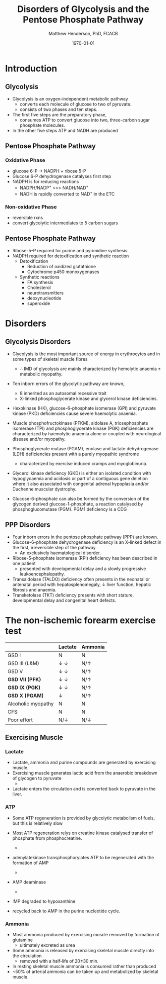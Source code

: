 #+TITLE: Disorders of Glycolysis and the Pentose Phosphate Pathway
#+AUTHOR: Matthew Henderson, PhD, FCACB
#+DATE: \today

* Introduction
#+CAPTION[]:Glycolysis and PPP
#+NAME: fig:glyc_ppp
#+ATTR_LaTeX: :width 1\textwidth
[[file:./glycolysis_ppp/figures/glyc_ppp.png]]

** Glycolysis 
- Glycolysis is an oxygen-independent metabolic pathway
  - converts each molecule of glucose to two of pyruvate.
  - consists of two phases and ten steps.
- The first five steps are the preparatory phase,
  - consumes ATP to convert glucose into two, three-carbon sugar
    phosphate molecules.
- In the other five steps ATP and NADH are produced

** Pentose Phosphate Pathway
*** Oxidative Phase
- glucose 6-P \to NADPH + ribose 5-P
- Glucose 6-P dehydrogenase catalyses first step
- NADPH is for reducing reactions
  - NADPH/NADP^{+} \gt\gt\gt NADH/NAD^{+}
  - NADH is rapidly converted to NAD^{+} in the ETC
*** Non-oxidative Phase
- reversible rxns
- convert glycolytic intermediates to 5 carbon sugars
** Pentose Phosphate Pathway
- Ribose-5-P required for purine and pyrimidine synthesis
- NADPH required for detoxification and synthetic reaction
  - Detoxification
    - Reduction of oxidized glutathione
    - Cytochrome p450 monoxygenases
  - Synthetic reactions
    - FA synthesis
    - Cholesterol 
    - neurotransmitters
    - deoxynucleotide
    - superoxide
* Disorders
** Glycolysis Disorders
- Glycolysis is the most important source of energy in erythrocytes
  and in some types of skeletal muscle fibres

  - \therefore IMD of glycolysis are mainly characterized by hemolytic
    anaemia \pm metabolic myopathy.

- Ten inborn errors of the glycolytic pathway are known,
  - 8 inherited as an autosomal recessive trait
  - X-linked phosphoglycerate kinase and glycerol kinase deficiencies.

- Hexokinase (HK), glucose-6-phosphate isomerase (GPI) and pyruvate
  kinase (PKD) deficiencies cause severe haemolytic anaemia.

- Muscle phosphofructokinase (PFKM), aldolase A, triosephosphate
  isomerase (TPI) and phosphoglycerate kinase (PGK) deficiencies are
  characterized by haemolytic anaemia alone or coupled with
  neurological disease and/or myopathy.

- Phosphoglycerate mutase (PGAM), enolase and lactate dehydrogenase
  (LDH) deficiencies present with a purely myopathic syndrome
  - characterized by exercise induced cramps and myoglobinuria.

- Glycerol kinase deficiency (GKD) is either an isolated condition
  with hypoglycaemia and acidosis or part of a contiguous
  gene deletion where it also associated with congenital adrenal
  hypoplasia and/or Duchenne muscular dystrophy.

- Glucose-6-phosphate can also be formed by the conversion of the
  glycogen derived glucose-1-phosphate, a reaction catalysed by
  phosphoglucomutase (PGM). PGM1 deficiency is a CDG

** PPP Disorders

- Four inborn errors in the pentose phosphate pathway (PPP) are known.
- Glucose-6-phosphate dehydrogenase deficiency is an X-linked defect
  in the first, irreversible step of the pathway.
  - An exclusively haematological disorder.
- Ribose-5-phosphate isomerase (RPI) deficiency has been described in one patient
  - presented with developmental delay and a slowly progressive leukoencephalopathy.
- Transaldolase (TALDO) deficiency often presents in the neonatal or
  antenatal period with hepatosplenomegaly, \downarrow liver function,
  hepatic fibrosis and anaemia.
- Transketolase (TKT) deficiency presents with short stature,
  developmental delay and congenital heart defects.

** COMMENT PPP Disorders
- Sedoheptulokinase (SHPK) deficiency, a defect related to the PPP has
  been described as an isolated disorder and also as part of a 57-kb
  deletion in nephropathic cystinosis.
- Essential pentosuria is the result of a partial deficiency of L-xylulose reductase (xylitol dehydrogenase) an enzyme of the glucuronic acid pathway.
  - Affected individuals excrete large amounts of L-xylulose in urine.
  - benign disorder that occurs almost exclusively in Jewish people

* The non-ischemic forearm exercise test

#+CAPTION[]:NIET in Myopathy
#+NAME: tab:niet
|                    | Lactate               | Ammonia      |
|--------------------+-----------------------+--------------|
| GSD I              | N                     | N            |
| GSD III (L&M)      | \downarrow \downarrow | N/\uparrow   |
| GSD V              | \downarrow \downarrow | N/\uparrow   |
| *GSD VII (PFK)*    | \downarrow \downarrow | N/\uparrow   |
| *GSD IX (PGK)*     | \downarrow \downarrow | N/\uparrow   |
| *GSD X (PGAM)*     | \downarrow            | N/\uparrow   |
| Alcoholic myopathy | N                     | N            |
| CFS                | N                     | N            |
| Poor effort        | N/\downarrow          | N/\downarrow |

#+CAPTION[]:NIET Method
#+NAME: fig:me
#+ATTR_LaTeX: :width 0.9\textwidth
[[file:./glycolysis_ppp/figures/niet_method.png]]

** Exercising Muscle
*** Lactate
 - Lactate, ammonia and purine compounds are generated by exercising muscle.
 - Exercising muscle generates lactic acid from the anaerobic breakdown
   of glycogen to pyruvate
   - \ce{pyruvate \to lactate}
 - Lactate enters the circulation and is converted back to pyruvate in the liver.

 #+CAPTION[]:LDH
 #+NAME: fig:ldh
 #+ATTR_LaTeX: :width 0.4\textwidth
 [[file:./glycolysis_ppp/figures/Lactate_dehydrogenase_mechanism.png]]

*** ATP

- Some ATP regeneration is provided by glycolytic metabolism of fuels,
  but this is relatively slow
- Most ATP regeneration relys on creatine kinase catalysed transfer of
  phosphate from phosphocreatine.

  - \ce{phosphocreatine + ADP ->[CK] creatine + ATP}

- adenylatekinase transphosphorylates ATP to be regenerated with the formation
  of AMP

  - \ce{2ADP ->[ADK] ATP + AMP}

- AMP deaminase
  - \ce{AMP ->[AMPD] IMP + NH4+}

- IMP degraded to hypoxanthine
- recycled back to AMP in the purine nucleotide cycle.

*** Ammonia
 - Most ammonia produced by exercising muscle removed by formation of glutamine
   - ultimately excreted as urea
 - Some ammonia is released by exercising skeletal muscle directly into the circulation
   - removed with a half-life of 20\pm30 min.
 - In resting skeletal muscle ammonia is consumed rather than produced
 - ~50% of arterial ammonia can be taken up and metabolized by skeletal muscle.

 #+CAPTION[gln]: Glutamine and Ammonia
 #+NAME: fig:gln
 #+ATTR_LaTeX: :width 0.6\textwidth
 [[file:./glycolysis_ppp/figures/nitrogen_glutamine.png]]

#+CAPTION[interp]:NIET Results 
#+NAME: fig:results
#+ATTR_LaTeX: :width .6\textheight
[[file:./glycolysis_ppp/figures/niet_results.png]]


